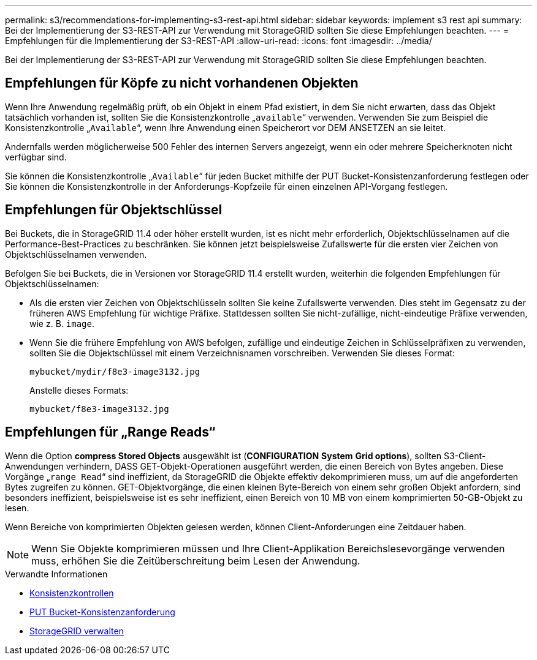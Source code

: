 ---
permalink: s3/recommendations-for-implementing-s3-rest-api.html 
sidebar: sidebar 
keywords: implement s3 rest api 
summary: Bei der Implementierung der S3-REST-API zur Verwendung mit StorageGRID sollten Sie diese Empfehlungen beachten. 
---
= Empfehlungen für die Implementierung der S3-REST-API
:allow-uri-read: 
:icons: font
:imagesdir: ../media/


[role="lead"]
Bei der Implementierung der S3-REST-API zur Verwendung mit StorageGRID sollten Sie diese Empfehlungen beachten.



== Empfehlungen für Köpfe zu nicht vorhandenen Objekten

Wenn Ihre Anwendung regelmäßig prüft, ob ein Objekt in einem Pfad existiert, in dem Sie nicht erwarten, dass das Objekt tatsächlich vorhanden ist, sollten Sie die Konsistenzkontrolle „`available`“ verwenden. Verwenden Sie zum Beispiel die Konsistenzkontrolle „`Available`“, wenn Ihre Anwendung einen Speicherort vor DEM ANSETZEN an sie leitet.

Andernfalls werden möglicherweise 500 Fehler des internen Servers angezeigt, wenn ein oder mehrere Speicherknoten nicht verfügbar sind.

Sie können die Konsistenzkontrolle „`Available`“ für jeden Bucket mithilfe der PUT Bucket-Konsistenzanforderung festlegen oder Sie können die Konsistenzkontrolle in der Anforderungs-Kopfzeile für einen einzelnen API-Vorgang festlegen.



== Empfehlungen für Objektschlüssel

Bei Buckets, die in StorageGRID 11.4 oder höher erstellt wurden, ist es nicht mehr erforderlich, Objektschlüsselnamen auf die Performance-Best-Practices zu beschränken. Sie können jetzt beispielsweise Zufallswerte für die ersten vier Zeichen von Objektschlüsselnamen verwenden.

Befolgen Sie bei Buckets, die in Versionen vor StorageGRID 11.4 erstellt wurden, weiterhin die folgenden Empfehlungen für Objektschlüsselnamen:

* Als die ersten vier Zeichen von Objektschlüsseln sollten Sie keine Zufallswerte verwenden. Dies steht im Gegensatz zu der früheren AWS Empfehlung für wichtige Präfixe. Stattdessen sollten Sie nicht-zufällige, nicht-eindeutige Präfixe verwenden, wie z. B. `image`.
* Wenn Sie die frühere Empfehlung von AWS befolgen, zufällige und eindeutige Zeichen in Schlüsselpräfixen zu verwenden, sollten Sie die Objektschlüssel mit einem Verzeichnisnamen vorschreiben. Verwenden Sie dieses Format:
+
[listing]
----
mybucket/mydir/f8e3-image3132.jpg
----
+
Anstelle dieses Formats:

+
[listing]
----
mybucket/f8e3-image3132.jpg
----




== Empfehlungen für „Range Reads“

Wenn die Option *compress Stored Objects* ausgewählt ist (*CONFIGURATION* *System* *Grid options*), sollten S3-Client-Anwendungen verhindern, DASS GET-Objekt-Operationen ausgeführt werden, die einen Bereich von Bytes angeben. Diese Vorgänge „`range Read`“ sind ineffizient, da StorageGRID die Objekte effektiv dekomprimieren muss, um auf die angeforderten Bytes zugreifen zu können. GET-Objektvorgänge, die einen kleinen Byte-Bereich von einem sehr großen Objekt anfordern, sind besonders ineffizient, beispielsweise ist es sehr ineffizient, einen Bereich von 10 MB von einem komprimierten 50-GB-Objekt zu lesen.

Wenn Bereiche von komprimierten Objekten gelesen werden, können Client-Anforderungen eine Zeitdauer haben.


NOTE: Wenn Sie Objekte komprimieren müssen und Ihre Client-Applikation Bereichslesevorgänge verwenden muss, erhöhen Sie die Zeitüberschreitung beim Lesen der Anwendung.

.Verwandte Informationen
* xref:consistency-controls.adoc[Konsistenzkontrollen]
* xref:put-bucket-consistency-request.adoc[PUT Bucket-Konsistenzanforderung]
* xref:../admin/index.adoc[StorageGRID verwalten]

